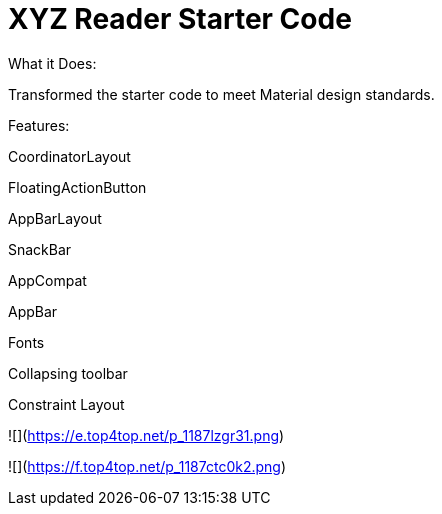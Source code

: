 # XYZ Reader Starter Code
What it Does:

Transformed the starter code to meet Material design standards.

Features:

CoordinatorLayout

FloatingActionButton

AppBarLayout

SnackBar

AppCompat

AppBar

Fonts

Collapsing toolbar

Constraint Layout

![](https://e.top4top.net/p_1187lzgr31.png)

![](https://f.top4top.net/p_1187ctc0k2.png)

